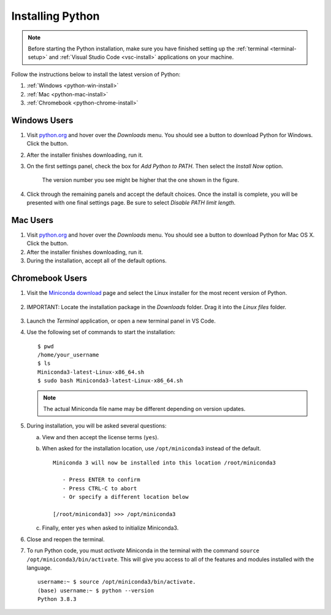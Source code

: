.. _python-install:

Installing Python
=================

.. admonition:: Note

   Before starting the Python installation, make sure you have finished setting
   up the :ref:`terminal <terminal-setup>` and
   :ref:`Visual Studio Code <vsc-install>` applications on your machine.

Follow the instructions below to install the latest version of Python:

#. :ref:`Windows <python-win-install>`
#. :ref:`Mac <python-mac-install>`
#. :ref:`Chromebook <python-chrome-install>`

.. _python-win-install:

Windows Users
-------------

#. Visit `python.org <https://www.python.org/>`__ and hover over the *Downloads* menu. You
   should see a button to download Python for Windows. Click the button.
#. After the installer finishes downloading, run it.
#. On the first settings panel, check the box for *Add Python to PATH*. Then
   select the *Install Now* option.

   .. figure:: figures/win-python-installer.png
      :alt: First installation panel for Windows. Select the "Add to Path" and "Install Now" options.
      :width: 70%

      The version number you see might be higher that the one shown in the figure.

#. Click through the remaining panels and accept the default choices. Once the
   install is complete, you will be presented with one final settings page. Be
   sure to select *Disable PATH limit length*.

   .. figure:: figures/win-path-limit.png
      :alt: Final installation panel for Windows. Select the "Disable PATH limit length" option.
      :width: 70%

.. _python-mac-install:

Mac Users
---------

#. Visit `python.org <https://www.python.org/>`__ and hover over the *Downloads* menu. You
   should see a button to download Python for Mac OS X. Click the button.
#. After the installer finishes downloading, run it.
#. During the installation, accept all of the default options.

.. _python-chrome-install:

Chromebook Users
----------------

#. Visit the `Miniconda download <https://docs.conda.io/en/latest/miniconda.html#linux-installers>`__
   page and select the Linux installer for the most recent version of Python.

   .. figure:: figures/miniconda-package.png
      :alt: Miniconda webpage with the desired Python package indicated.
      :width: 70%

#. IMPORTANT: Locate the installation package in the *Downloads* folder. Drag
   it into the *Linux files* folder.

   .. figure:: figures/miniconda-file.png
      :alt: Drag and drop the Miniconda file into the 'Linux files' folder.

#. Launch the *Terminal* application, or open a new terminal panel in VS Code.
#. Use the following set of commands to start the installation:

   ::

      $ pwd
      /home/your_username
      $ ls
      Miniconda3-latest-Linux-x86_64.sh
      $ sudo bash Miniconda3-latest-Linux-x86_64.sh

   .. admonition:: Note

      The actual Miniconda file name may be different depending on version
      updates.

#. During installation, you will be asked several questions:

   a. View and then accept the license terms (``yes``).
   b. When asked for the installation location, use ``/opt/miniconda3``
      instead of the default.

      ::

         Miniconda 3 will now be installed into this location /root/miniconda3

            - Press ENTER to confirm
            - Press CTRL-C to abort
            - Or specify a different location below
         
         [/root/miniconda3] >>> /opt/miniconda3
   
   c. Finally, enter ``yes`` when asked to initialize Miniconda3.

#. Close and reopen the terminal.
#. To run Python code, you must *activate* Miniconda in the terminal with the
   command ``source /opt/miniconda3/bin/activate``. This will give you access
   to all of the features and modules installed with the language.

   ::

      username:~ $ source /opt/miniconda3/bin/activate.
      (base) username:~ $ python --version
      Python 3.8.3
